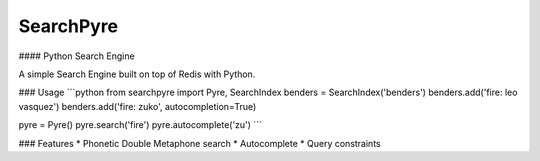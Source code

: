 SearchPyre
=======
#### Python Search Engine

A simple Search Engine built on top of Redis with Python.

### Usage
```python
from searchpyre import Pyre, SearchIndex
benders = SearchIndex('benders')
benders.add('fire: leo vasquez')
benders.add('fire: zuko', autocompletion=True)

pyre = Pyre()
pyre.search('fire')
pyre.autocomplete('zu')
```

### Features
* Phonetic Double Metaphone search
* Autocomplete
* Query constraints
